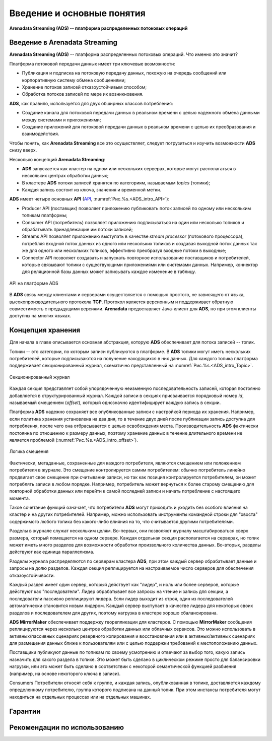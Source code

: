 Введение и основные понятия
----------------------------

**Arenadata Streaming (ADS) -- платформа распределенных потоковых операций**

Введение в Arenadata Streaming
^^^^^^^^^^^^^^^^^^^^^^^^^^^^^^^^

**Arenadata Streaming (ADS)** -- платформа распределенных потоковых операций. Что именно это значит?

Платформа потоковой передачи данных имеет три ключевые возможности:

+ Публикация и подписка на потоковую передачу данных, похожую на очередь сообщений или корпоративную систему обмена сообщениями;
+ Хранение потоков записей отказоустойчивым способом;
+ Обработка потоков записей по мере их возникновения.

**ADS**, как правило, используется для двух обширных классов потребления:

+ Создание канала для потоковой передачи данных в реальном времени с целью надежного обмена данными между системами и приложениями;
+ Создание приложений для потоковой передачи данных в реальном времени с целью их преобразования и взаимодействия.

Чтобы понять, как **Arenadata Streaming** все это осуществляет, следует погрузиться и изучить возможности **ADS** снизу вверх.

Несколько концепций **Arenadata Streaming**:

+ **ADS** запускается как кластер на одном или нескольких серверах, которые могут располагаться в нескольких центрах обработки данных;
+ В кластере **ADS** потоки записей хранятся по категориям, называемым *topics* (топики);
+ Каждая запись состоит из ключа, значения и временной метки.

**ADS** имеет четыре основных **API** (`API <http://docs.arenadata.io/adh/v1.4/Streaming/API.html>`_, :numref:`Рис.%s.<ADS_intro_API>`):

+ Producer API (поставщик) позволяет приложению публиковать поток записей по одному или нескольким топикам платформы;
+ Consumer API (потребитель) позволяет приложению подписываться на один или несколько топиков и обрабатывать принадлежащие им потоки записей;
+ Streams API позволяет приложению выступать в качестве *stream processor* (потокового процессора), потребляя входной поток данных из одного или нескольких топиков и создавая выходной поток данных так же для одного или нескольких топиков, эффективно преобразуя входные потоки в выходные;
+ Connector API позволяет создавать и запускать повторное использование поставщиков и потребителей, которые связывают топики с существующими приложениями или системами данных. Например, коннектор для реляционной базы данных может записывать каждое изменение в таблицу.


.. _ADS_intro_API:

.. figure:: ../imgs/ADS_intro_API.*
   :align: center

   API на платформе ADS


В **ADS** связь между клиентами и серверами осуществляется с помощью простого, не зависящего от языка, высокопроизводительного протокола **TCP**. Протокол является версионным и поддерживает обратную совместимость с предыдущими версиями. **Arenadata** предоставляет Java-клиент для **ADS**, но при этом клиенты доступны на многих языках.


Концепция хранения
^^^^^^^^^^^^^^^^^^^

Для начала в главе описывается основная абстракция, которую **ADS** обеспечивает для потока записей -- топик.

Топики -- это категории, по которым записи публикуются в платформе. В **ADS** топики могут иметь нескольких потребителей, которые подписываются на получение находящихся в них данных. Для каждого топика платформа поддерживает секционированный журнал, схематично представленный на :numref:`Рис.%s.<ADS_intro_Topic>`.

.. _ADS_intro_Topic:

.. figure:: ../imgs/ADS_intro_Topic.*
   :align: center

   Секционированный журнал 

Каждая секция представляет собой упорядоченную неизменную последовательность записей, которая постоянно добавляется в структурированный журнал. Каждой записи в секциях присваивается порядковый номер *id*, называемый смещением (*offset*), который однозначно идентифицирует каждую запись в секции.

Платформа **ADS** надежно сохраняет все опубликованные записи с настройкой периода их хранения. Например, если политика хранения установлена на два дня, то в течение двух дней после публикации запись доступна для потребления, после чего она отбрасывается с целью освобождения места. Производительность **ADS** фактически постоянна по отношению к размеру данных, поэтому хранение данных в течение длительного времени не является проблемой (:numref:`Рис.%s.<ADS_intro_offset>`).

.. _ADS_intro_offset:

.. figure:: ../imgs/ADS_intro_offset.*
   :align: center

   Логика смещения 

Фактически, метаданные, сохраненные для каждого потребителя, являются смещением или положением потребителя в журнале. Это смещение контролируется самим потребителем: обычно потребитель линейно продвигает свое смещение при считывании записи, но так как позиция контролируется потребителем, он может потреблять записи в любом порядке. Например, потребитель может вернуться к более старому смещению для повторной обработки данных или перейти к самой последней записи и начать потребление с настоящего момента.

Такое сочетание функций означает, что потребители **ADS** могут приходить и уходить без особого влияния на кластер и на других потребителей. Например, можно использовать инструменты командной строки для "хвоста" содержимого любого топика без какого-либо влияния на то, что считывается другими потребителями.

Разделы в журнале служат нескольким целям. Во-первых, они позволяют журналу масштабироваться сверх размера, который помещается на одном сервере. Каждая отдельная секция располагается на серверах, но топик может иметь много разделов для возможности обработки произвольного количества данных. Во-вторых, разделы действуют как единица параллелизма.

Разделы журнала распределяются по серверам кластера **ADS**, при этом каждый сервер обрабатывает данные и запросы на долю разделов. Каждая секция реплицируется на настраиваемое число серверов для обеспечения отказоустойчивости.

Каждый раздел имеет один сервер, который действует как "лидер", и ноль или более серверов, которые действуют как "последователи". Лидер обрабатывает все запросы на чтение и запись для секции, а последователи пассивно реплицируют лидера. Если лидер выходит из строя, один из последователей автоматически становится новым лидером. Каждый сервер выступает в качестве лидера для некоторых своих разделов и последователем для других, поэтому нагрузка в кластере хорошо сбалансирована.

**ADS MirrorMaker** обеспечивает поддержку георепликации для кластеров. С помощью **MirrorMaker** сообщения реплицируются через несколько центров обработки данных или облачных сервисов. Это можно использовать в активных/пассивных сценариях резервного копирования и восстановления или в активных/активных сценариях для размещения данных ближе к пользователям или с целью поддержки требований к местоположению данных.

Поставщики публикуют данные по топикам по своему усмотрению и отвечают за выбор того, какую запись назначить для какого раздела в топике. Это может быть сделано в циклическом режиме просто для балансировки нагрузки, или это может быть сделано в соответствии с некоторой семантической функцией разбиения (например, на основе некоторого ключа в записи). 


Consumers
Потребители относят себя к группе, и каждая запись, опубликованная в топике, доставляется каждому определенному потребителю, группа которого подписана на данный топик. При этом инстансы потребителя могут находиться на отдельных процессах или на отдельных машинах.




Гарантии
^^^^^^^^^


Рекомендации по использованию
^^^^^^^^^^^^^^^^^^^^^^^^^^^^^^

